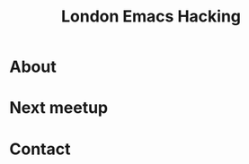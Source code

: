 #+TITLE: London Emacs Hacking
#+OPTIONS: html-style:nil
#+HTML_HEAD_EXTRA: <link rel="stylesheet" type="text/css" href="css/style.css" />
#+EXPORT_FILE_NAME: ./index.html

* About
* Next meetup
* Contact
